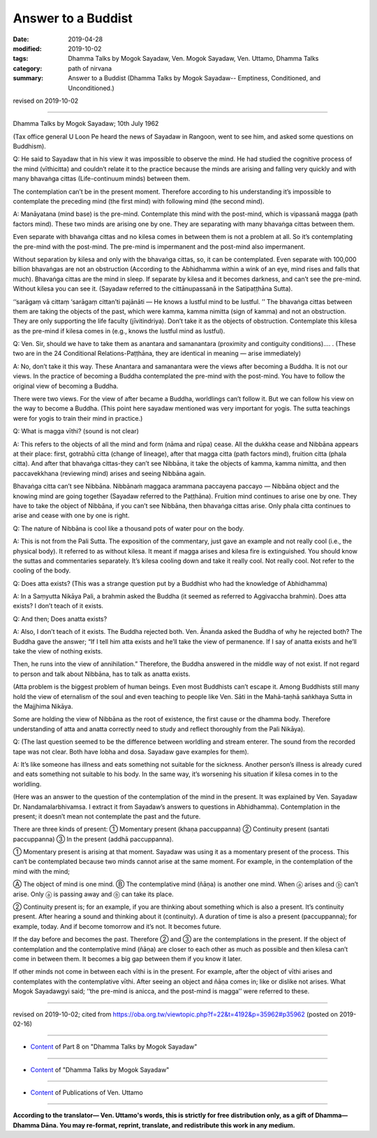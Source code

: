 ==========================================
Answer to a Buddist
==========================================

:date: 2019-04-28
:modified: 2019-10-02
:tags: Dhamma Talks by Mogok Sayadaw, Ven. Mogok Sayadaw, Ven. Uttamo, Dhamma Talks
:category: path of nirvana
:summary: Answer to a Buddist (Dhamma Talks by Mogok Sayadaw-- Emptiness, Conditioned, and Unconditioned.)

revised on 2019-10-02

------

Dhamma Talks by Mogok Sayadaw; 10th July 1962

(Tax office general U Loon Pe heard the news of Sayadaw in Rangoon, went to see him, and asked some questions on Buddhism). 

Q: He said to Sayadaw that in his view it was impossible to observe the mind. He had studied the cognitive process of the mind (vīthicitta) and couldn’t relate it to the practice because the minds are arising and falling very quickly and with many bhavaṅga cittas (Life-continuum minds) between them. 

The contemplation can’t be in the present moment. Therefore according to his understanding it’s impossible to contemplate the preceding mind (the first mind) with following mind (the second mind). 

A: Manāyatana (mind base) is the pre-mind. Contemplate this mind with the post-mind, which is vipassanā magga (path factors mind). These two minds are arising one by one. They are separating with many bhavaṅga cittas between them. 

Even separate with bhavaṅga cittas and no kilesa comes in between them is not a problem at all. So it’s contemplating the pre-mind with the post-mind. The pre-mind is impermanent and the post-mind also impermanent. 

Without separation by kilesa and only with the bhavaṅga cittas, so, it can be contemplated. Even separate with 100,000 billion bhavaṅgas are not an obstruction (According to the Abhidhamma within a wink of an eye, mind rises and falls that much). Bhavaṅga cittas are the mind in sleep. If separate by kilesa and it becomes darkness, and can’t see the pre-mind. Without kilesa you can see it. (Sayadaw referred to the cittānupassanā in the Satipaṭṭhāna Sutta). 

‘‘sarāgaṃ vā cittaṃ ‘sarāgaṃ cittan’ti pajānāti — He knows a lustful mind to be lustful. ’’ The bhavaṅga cittas between them are taking the objects of the past, which were kamma, kamma nimitta (sign of kamma) and not an obstruction. They are only supporting the life faculty (jīvitindriya). Don’t take it as the objects of obstruction. Contemplate this kilesa as the pre-mind if kilesa comes in (e.g., knows the lustful mind as lustful). 

Q: Ven. Sir, should we have to take them as anantara and samanantara (proximity and contiguity conditions)…. . (These two are in the 24 Conditional Relations-Paṭṭhāna, they are identical in meaning — arise immediately)

A: No, don’t take it this way. These Anantara and samanantara were the views after becoming a Buddha. It is not our views. In the practice of becoming a Buddha contemplated the pre-mind with the post-mind. You have to follow the original view of becoming a Buddha. 

There were two views. For the view of after became a Buddha, worldlings can’t follow it. But we can follow his view on the way to become a Buddha. (This point here sayadaw mentioned was very important for yogis. The sutta teachings were for yogis to train their mind in practice.)

Q: What is magga vīthi? (sound is not clear)

A: This refers to the objects of all the mind and form (nāma and rūpa) cease. All the dukkha cease and Nibbāna appears at their place: first, gotrabhū citta (change of lineage), after that magga citta (path factors mind), fruition citta (phala citta). And after that bhavaṅga cittas-they can’t see Nibbāna, it take the objects of kamma, kamma nimitta, and then paccavekkhana (reviewing mind) arises and seeing Nibbāna again. 

Bhavaṅga citta can’t see Nibbāna. Nibbānaṁ maggaca arammana paccayena paccayo — Nibbāna object and the knowing mind are going together (Sayadaw referred to the Paṭṭhāna). Fruition mind continues to arise one by one. They have to take the object of Nibbāna, if you can’t see Nibbāna, then bhavaṅga cittas arise. Only phala citta continues to arise and cease with one by one is right. 

Q: The nature of Nibbāna is cool like a thousand pots of water pour on the body. 

A: This is not from the Pali Sutta. The exposition of the commentary, just gave an example and not really cool (i.e., the physical body). It referred to as without kilesa. It meant if magga arises and kilesa fire is extinguished. You should know the suttas and commentaries separately. It’s kilesa cooling down and take it really cool. Not really cool. Not refer to the cooling of the body. 

Q: Does atta exists? (This was a strange question put by a Buddhist who had the knowledge of Abhidhamma)

A: In a Saṃyutta Nikāya Pali, a brahmin asked the Buddha (it seemed as referred to Aggivaccha brahmin). Does atta exists? I don’t teach of it exists. 

Q: And then; Does anatta exists?

A: Also, I don’t teach of it exists. The Buddha rejected both. Ven. Ānanda asked the Buddha of why he rejected both? The Buddha gave the answer; “If I tell him atta exists and he’ll take the view of permanence. If I say of anatta exists and he’ll take the view of nothing exists. 

Then, he runs into the view of annihilation.” Therefore, the Buddha answered in the middle way of not exist. If not regard to person and talk about Nibbāna, has to talk as anatta exists. 

(Atta problem is the biggest problem of human beings. Even most Buddhists can’t escape it. Among Buddhists still many hold the view of eternalism of the soul and even teaching to people like Ven. Sāti in the Mahā-taṇhā saṅkhaya Sutta in the Majjhima Nikāya. 

Some are holding the view of Nibbāna as the root of existence, the first cause or the dhamma body. Therefore understanding of atta and anatta correctly need to study and reflect thoroughly from the Pali Nikāya). 

Q: (The last question seemed to be the difference between worldling and stream enterer. The sound from the recorded tape was not clear. Both have lobha and dosa. Sayadaw gave examples for them). 

A: It’s like someone has illness and eats something not suitable for the sickness. Another person’s illness is already cured and eats something not suitable to his body. In the same way, it’s worsening his situation if kilesa comes in to the worldling. 

(Here was an answer to the question of the contemplation of the mind in the present. It was explained by Ven. Sayadaw Dr. Nandamalarbhivamsa. I extract it from Sayadaw’s answers to questions in Abhidhamma). Contemplation in the present; it doesn’t mean not contemplate the past and the future.

There are three kinds of present: ① Momentary present (khaṇa paccuppanna) ② Continuity present (santati paccuppanna) ③ In the present (addhā paccuppanna). 

① Momentary present is arising at that moment. Sayadaw was using it as a momentary present of the process. This can‘t be contemplated because two minds cannot arise at the same moment. For example, in the contemplation of the mind with the mind;

Ⓐ The object of mind is one mind. Ⓑ The contemplative mind (ñāṇa) is another one mind. When ⓐ arises and ⓑ can’t arise. Only ⓐ is passing away and ⓑ can take its place.

② Continuity present is; for an example, if you are thinking about something which is also a present. It’s continuity present. After hearing a sound and thinking about it (continuity). A duration of time is also a present (paccuppanna); for example, today. And if become tomorrow and it’s not. It becomes future.

If the day before and becomes the past. Therefore ② and ③ are the contemplations in the present. If the object of contemplation and the contemplative mind (ñāṇa) are closer to each other as much as possible and then kilesa can’t come in between them. It becomes a big gap between them if you know it later.

If other minds not come in between each vīthi is in the present. For example, after the object of vīthi arises and contemplates with the contemplative vīthi. After seeing an object and ñāṇa comes in; like or dislike not arises. What Mogok Sayadawgyi said; ‘‘the pre-mind is anicca, and the post-mind is magga’’ were referred to these.

------

revised on 2019-10-02; cited from https://oba.org.tw/viewtopic.php?f=22&t=4192&p=35962#p35962 (posted on 2019-02-16)

------

- `Content <{filename}pt08-content-of-part08%zh.rst>`__ of Part 8 on "Dhamma Talks by Mogok Sayadaw"

------

- `Content <{filename}content-of-dhamma-talks-by-mogok-sayadaw%zh.rst>`__ of "Dhamma Talks by Mogok Sayadaw"

------

- `Content <{filename}../publication-of-ven-uttamo%zh.rst>`__ of Publications of Ven. Uttamo

------

**According to the translator— Ven. Uttamo's words, this is strictly for free distribution only, as a gift of Dhamma—Dhamma Dāna. You may re-format, reprint, translate, and redistribute this work in any medium.**

..
  10-02 rev. proofread by bhante
  2019-04-26  create rst; post on 04-28